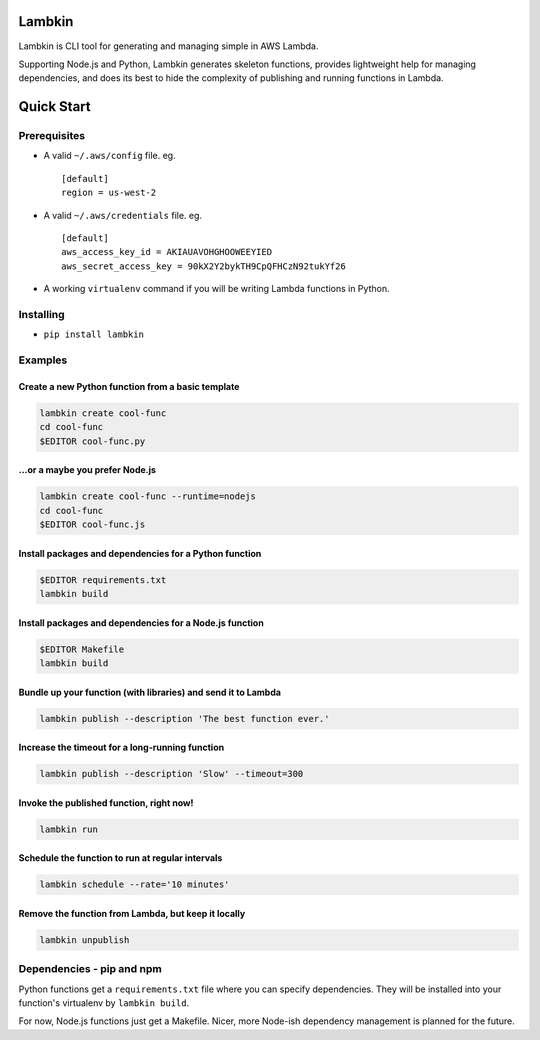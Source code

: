 Lambkin
=======

Lambkin is CLI tool for generating and managing simple in AWS Lambda.

Supporting Node.js and Python, Lambkin generates skeleton functions,
provides lightweight help for managing dependencies, and does its best
to hide the complexity of publishing and running functions in Lambda.

Quick Start
===========

Prerequisites
-------------

-  A valid ``~/.aws/config`` file. eg.

   ::

       [default]
       region = us-west-2

-  A valid ``~/.aws/credentials`` file. eg.

   ::

       [default]
       aws_access_key_id = AKIAUAVOHGHOOWEEYIED
       aws_secret_access_key = 90kX2Y2bykTH9CpQFHCzN92tukYf26

-  A working ``virtualenv`` command if you will be writing Lambda
   functions in Python.

Installing
----------

-  ``pip install lambkin``

Examples
--------

Create a new Python function from a basic template
''''''''''''''''''''''''''''''''''''''''''''''''''

.. code:: bash

    lambkin create cool-func
    cd cool-func
    $EDITOR cool-func.py

...or a maybe you prefer Node.js
''''''''''''''''''''''''''''''''

.. code:: bash

    lambkin create cool-func --runtime=nodejs
    cd cool-func
    $EDITOR cool-func.js

Install packages and dependencies for a Python function
'''''''''''''''''''''''''''''''''''''''''''''''''''''''

.. code:: bash

    $EDITOR requirements.txt
    lambkin build

Install packages and dependencies for a Node.js function
''''''''''''''''''''''''''''''''''''''''''''''''''''''''

.. code:: bash

    $EDITOR Makefile
    lambkin build

Bundle up your function (with libraries) and send it to Lambda
''''''''''''''''''''''''''''''''''''''''''''''''''''''''''''''

.. code:: bash

    lambkin publish --description 'The best function ever.'

Increase the timeout for a long-running function
''''''''''''''''''''''''''''''''''''''''''''''''

.. code:: bash

    lambkin publish --description 'Slow' --timeout=300

Invoke the published function, right now!
'''''''''''''''''''''''''''''''''''''''''

.. code:: bash

    lambkin run

Schedule the function to run at regular intervals
'''''''''''''''''''''''''''''''''''''''''''''''''

.. code:: bash

    lambkin schedule --rate='10 minutes'

Remove the function from Lambda, but keep it locally
''''''''''''''''''''''''''''''''''''''''''''''''''''

.. code:: bash

    lambkin unpublish

Dependencies - pip and npm
--------------------------

Python functions get a ``requirements.txt`` file where you can specify
dependencies. They will be installed into your function's virtualenv by
``lambkin build``.

For now, Node.js functions just get a Makefile. Nicer, more Node-ish
dependency management is planned for the future.


